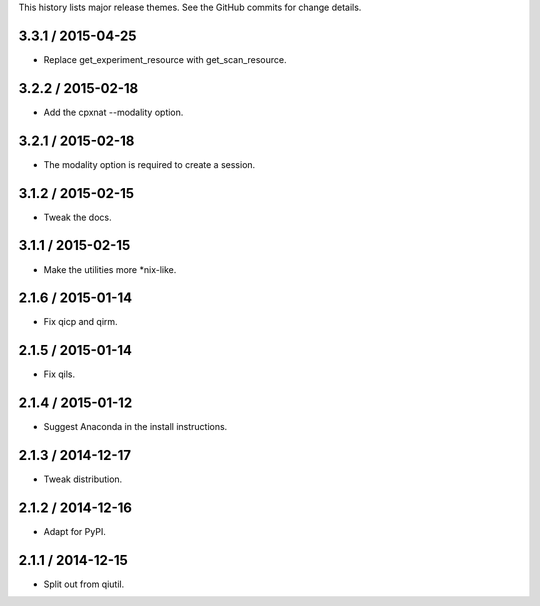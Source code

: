 This history lists major release themes. See the GitHub commits
for change details.

3.3.1 / 2015-04-25
------------------
* Replace get_experiment_resource with get_scan_resource.

3.2.2 / 2015-02-18
------------------
* Add the cpxnat --modality option.

3.2.1 / 2015-02-18
------------------
* The modality option is required to create a session.

3.1.2 / 2015-02-15
------------------
* Tweak the docs.

3.1.1 / 2015-02-15
------------------
* Make the utilities more *nix-like.

2.1.6 / 2015-01-14
------------------
* Fix qicp and qirm.

2.1.5 / 2015-01-14
------------------
* Fix qils.

2.1.4 / 2015-01-12
------------------
* Suggest Anaconda in the install instructions.

2.1.3 / 2014-12-17
------------------
* Tweak distribution.

2.1.2 / 2014-12-16
------------------
* Adapt for PyPI.

2.1.1 / 2014-12-15
------------------
* Split out from qiutil.
